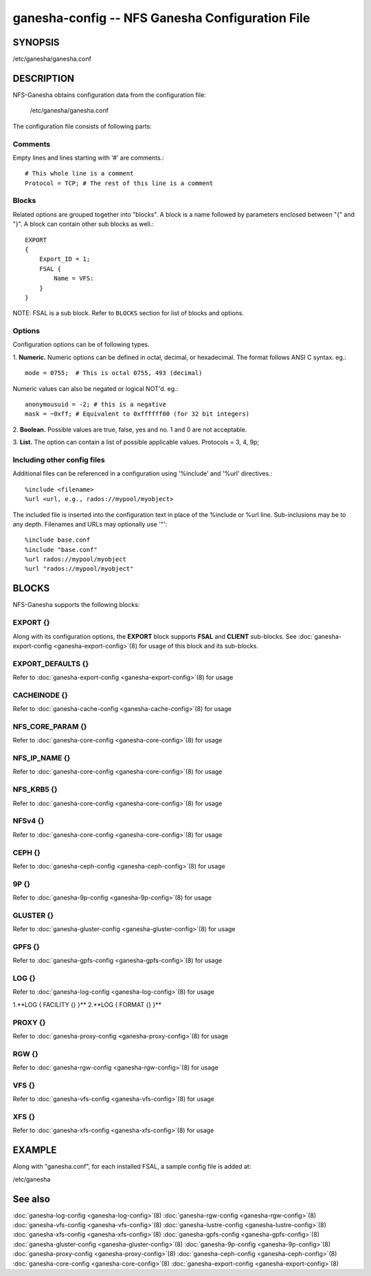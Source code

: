 ===================================================================
ganesha-config -- NFS Ganesha Configuration File
===================================================================

.. program:: ganesha-config


SYNOPSIS
==========================================================

| /etc/ganesha/ganesha.conf

DESCRIPTION
==========================================================

NFS-Ganesha obtains configuration data from the configuration file:

    /etc/ganesha/ganesha.conf

The configuration file consists of following parts:

Comments
--------------------------------------------------------------------------------
Empty lines and lines starting with ‘#’ are comments.::

    # This whole line is a comment
    Protocol = TCP; # The rest of this line is a comment

Blocks
--------------------------------------------------------------------------------
Related options are grouped together into "blocks".
A block is a name followed by parameters enclosed between "{"
and "}".
A block can contain other sub blocks as well.::

    EXPORT
    {
        Export_ID = 1;
        FSAL {
            Name = VFS:
        }
    }

NOTE: FSAL is a sub block.
Refer to ``BLOCKS`` section for list of blocks and options.

Options
--------------------------------------------------------------------------------
Configuration options can be of following types.

1. **Numeric.** Numeric options can be defined in octal, decimal, or hexadecimal.
The format follows ANSI C syntax.
eg.::

    mode = 0755;  # This is octal 0755, 493 (decimal)

Numeric values can also be negated or logical NOT'd.
eg.::

    anonymousuid = -2; # this is a negative
    mask = ~0xff; # Equivalent to 0xffffff00 (for 32 bit integers)

2. **Boolean.** Possible values are true, false, yes and no.
1 and 0 are not acceptable.

3. **List.** The option can contain a list of possible applicable values.
Protocols = 3, 4, 9p;


Including other config files
--------------------------------------------------------------------------------
Additional files can be referenced in a configuration using '%include'
and '%url' directives.::

	%include <filename>
	%url <url, e.g., rados://mypool/myobject>

The included file is inserted into the configuration text in place of
the %include or %url line. Sub-inclusions may be to any depth. Filenames and
URLs may optionally use '"'::

    %include base.conf
    %include "base.conf"
    %url rados://mypool/myobject
    %url "rados://mypool/myobject"


BLOCKS
==========================================================
NFS-Ganesha supports the following blocks:

EXPORT {}
--------------------------------------------------------------------------------
Along with its configuration options, the **EXPORT** block supports **FSAL**
and **CLIENT** sub-blocks. See
:doc:`ganesha-export-config <ganesha-export-config>`\(8) for usage of this
block and its sub-blocks.

EXPORT_DEFAULTS {}
--------------------------------------------------------------------------------
Refer to :doc:`ganesha-export-config <ganesha-export-config>`\(8) for usage

CACHEINODE {}
--------------------------------------------------------------------------------
Refer to :doc:`ganesha-cache-config <ganesha-cache-config>`\(8) for usage

NFS_CORE_PARAM {}
--------------------------------------------------------------------------------
Refer to :doc:`ganesha-core-config <ganesha-core-config>`\(8) for usage

NFS_IP_NAME {}
--------------------------------------------------------------------------------
Refer to :doc:`ganesha-core-config <ganesha-core-config>`\(8) for usage

NFS_KRB5 {}
--------------------------------------------------------------------------------
Refer to :doc:`ganesha-core-config <ganesha-core-config>`\(8) for usage

NFSv4 {}
--------------------------------------------------------------------------------
Refer to :doc:`ganesha-core-config <ganesha-core-config>`\(8) for usage

CEPH {}
--------------------------------------------------------------------------------
Refer to :doc:`ganesha-ceph-config <ganesha-ceph-config>`\(8) for usage

9P {}
--------------------------------------------------------------------------------
Refer to :doc:`ganesha-9p-config <ganesha-9p-config>`\(8) for usage

GLUSTER {}
--------------------------------------------------------------------------------
Refer to :doc:`ganesha-gluster-config <ganesha-gluster-config>`\(8) for usage

GPFS {}
--------------------------------------------------------------------------------
Refer to :doc:`ganesha-gpfs-config <ganesha-gpfs-config>`\(8) for usage

LOG {}
--------------------------------------------------------------------------------
Refer to :doc:`ganesha-log-config <ganesha-log-config>`\(8) for usage

1.**LOG { FACILITY {} }**
2.**LOG { FORMAT {} }**

PROXY {}
--------------------------------------------------------------------------------
Refer to :doc:`ganesha-proxy-config <ganesha-proxy-config>`\(8) for usage

RGW {}
--------------------------------------------------------------------------------
Refer to :doc:`ganesha-rgw-config <ganesha-rgw-config>`\(8) for usage

VFS {}
--------------------------------------------------------------------------------
Refer to :doc:`ganesha-vfs-config <ganesha-vfs-config>`\(8) for usage

XFS {}
--------------------------------------------------------------------------------
Refer to :doc:`ganesha-xfs-config <ganesha-xfs-config>`\(8) for usage


EXAMPLE
==========================================================
Along with "ganesha.conf", for each installed FSAL, a sample config file is added at:

| /etc/ganesha


See also
==============================
:doc:`ganesha-log-config <ganesha-log-config>`\(8)
:doc:`ganesha-rgw-config <ganesha-rgw-config>`\(8)
:doc:`ganesha-vfs-config <ganesha-vfs-config>`\(8)
:doc:`ganesha-lustre-config <ganesha-lustre-config>`\(8)
:doc:`ganesha-xfs-config <ganesha-xfs-config>`\(8)
:doc:`ganesha-gpfs-config <ganesha-gpfs-config>`\(8)
:doc:`ganesha-gluster-config <ganesha-gluster-config>`\(8)
:doc:`ganesha-9p-config <ganesha-9p-config>`\(8)
:doc:`ganesha-proxy-config <ganesha-proxy-config>`\(8)
:doc:`ganesha-ceph-config <ganesha-ceph-config>`\(8)
:doc:`ganesha-core-config <ganesha-core-config>`\(8)
:doc:`ganesha-export-config <ganesha-export-config>`\(8)

